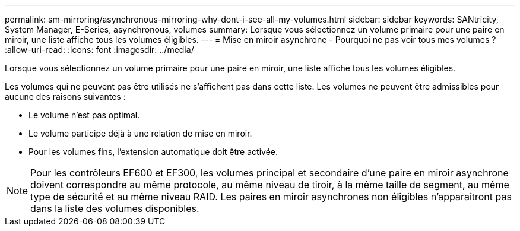 ---
permalink: sm-mirroring/asynchronous-mirroring-why-dont-i-see-all-my-volumes.html 
sidebar: sidebar 
keywords: SANtricity, System Manager, E-Series, asynchronous, volumes 
summary: Lorsque vous sélectionnez un volume primaire pour une paire en miroir, une liste affiche tous les volumes éligibles. 
---
= Mise en miroir asynchrone - Pourquoi ne pas voir tous mes volumes ?
:allow-uri-read: 
:icons: font
:imagesdir: ../media/


[role="lead"]
Lorsque vous sélectionnez un volume primaire pour une paire en miroir, une liste affiche tous les volumes éligibles.

Les volumes qui ne peuvent pas être utilisés ne s'affichent pas dans cette liste. Les volumes ne peuvent être admissibles pour aucune des raisons suivantes :

* Le volume n'est pas optimal.
* Le volume participe déjà à une relation de mise en miroir.
* Pour les volumes fins, l'extension automatique doit être activée.



NOTE: Pour les contrôleurs EF600 et EF300, les volumes principal et secondaire d'une paire en miroir asynchrone doivent correspondre au même protocole, au même niveau de tiroir, à la même taille de segment, au même type de sécurité et au même niveau RAID. Les paires en miroir asynchrones non éligibles n'apparaîtront pas dans la liste des volumes disponibles.
